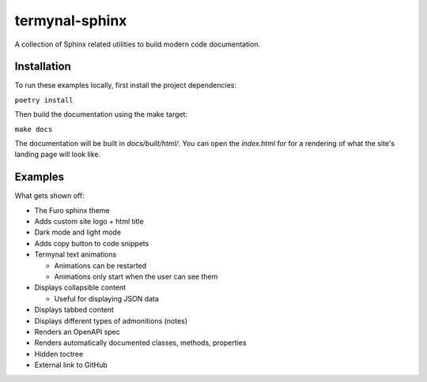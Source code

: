termynal-sphinx
---------------

A collection of Sphinx related utilities to build modern code documentation.

Installation
^^^^^^^^^^^^

To run these examples locally, first install the project dependencies:

``poetry install``

Then build the documentation using the make target:

``make docs``

The documentation will be built in `docs/built/html/`. You can open the
`index.html` for for a rendering of what the site's landing page will look like. 

Examples
^^^^^^^^

What gets shown off:

* The Furo sphinx theme
* Adds custom site logo + html title
* Dark mode and light mode
* Adds copy button to code snippets
* Termynal text animations
  
  * Animations can be restarted
  * Animations only start when the user can see them

* Displays collapsible content
  
  * Useful for displaying JSON data

* Displays tabbed content
* Displays different types of admonitions (notes)
* Renders an OpenAPI spec
* Renders automatically documented classes, methods, properties
* Hidden toctree
* External link to GitHub